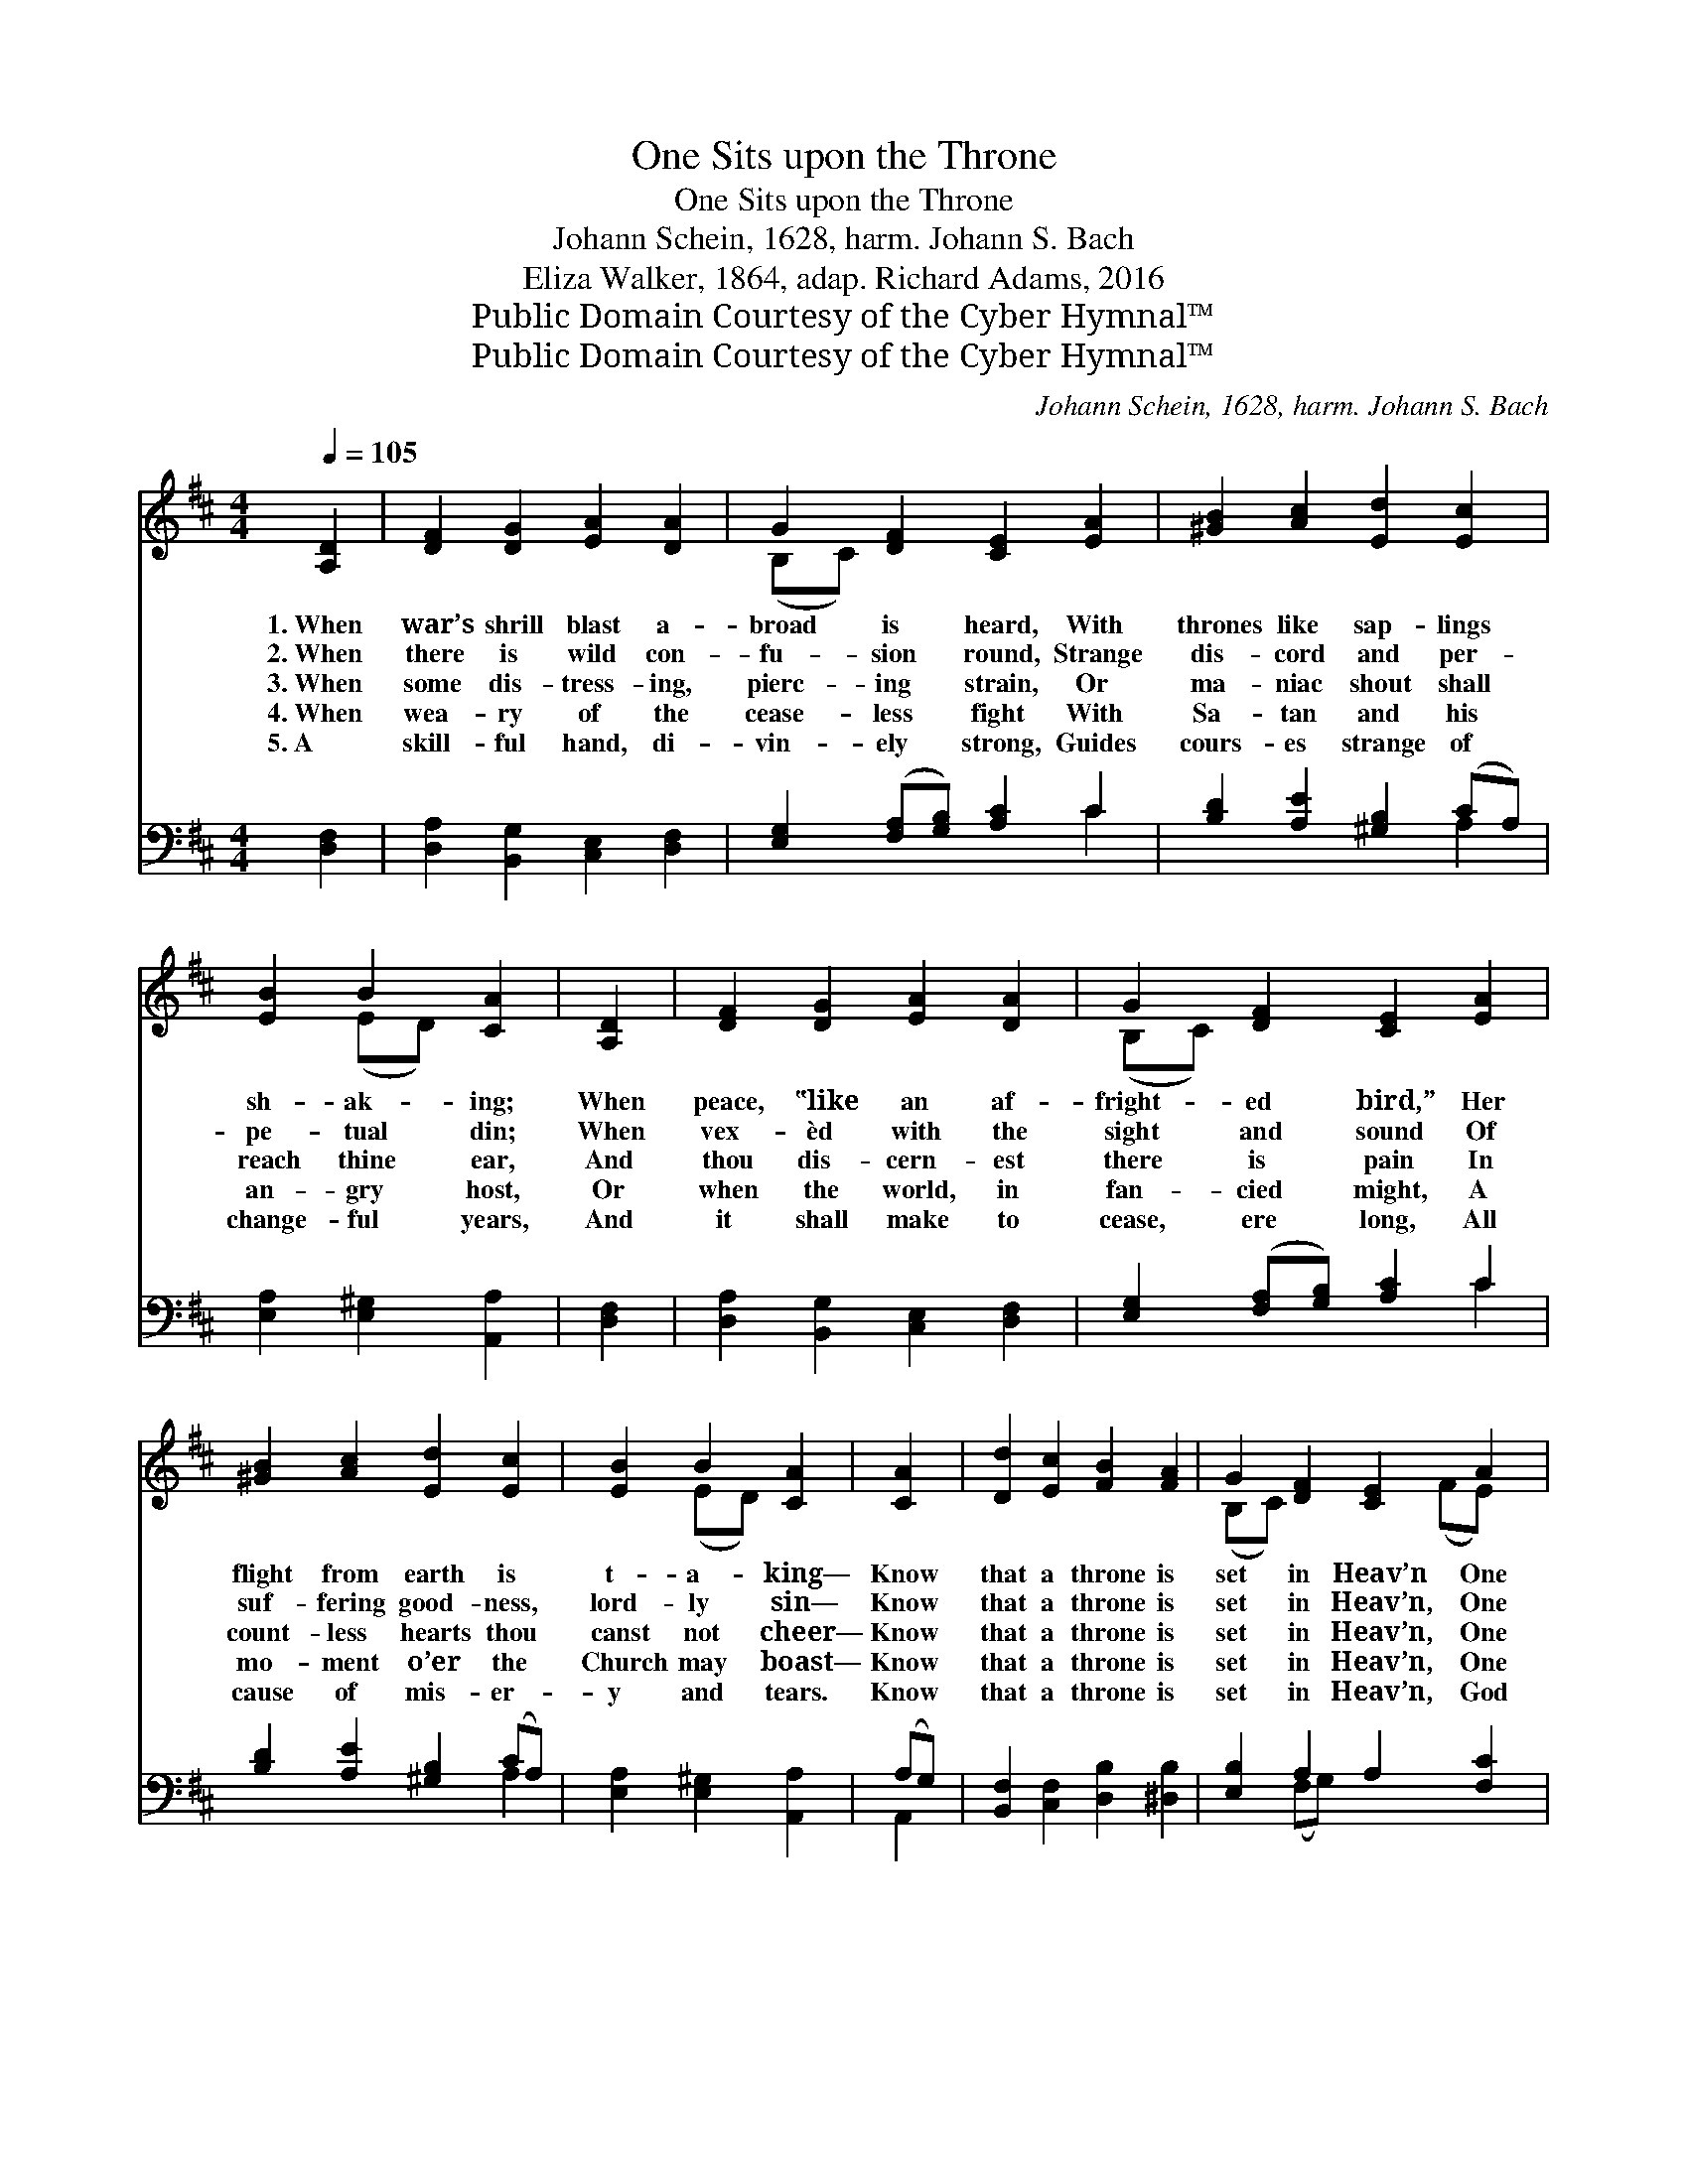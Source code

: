 X:1
T:One Sits upon the Throne
T:One Sits upon the Throne
T:Johann Schein, 1628, harm. Johann S. Bach
T:Eliza Walker, 1864, adap. Richard Adams, 2016
T:Public Domain Courtesy of the Cyber Hymnal™
T:Public Domain Courtesy of the Cyber Hymnal™
C:Johann Schein, 1628, harm. Johann S. Bach
Z:Public Domain
Z:Courtesy of the Cyber Hymnal™
%%score ( 1 2 ) ( 3 4 )
L:1/8
Q:1/4=105
M:4/4
K:D
V:1 treble 
V:2 treble 
V:3 bass 
V:4 bass 
V:1
 [A,D]2 | [DF]2 [DG]2 [EA]2 [DA]2 | G2 [DF]2 [CE]2 [EA]2 | [^GB]2 [Ac]2 [Ed]2 [Ec]2 | %4
w: 1.~When|war’s shrill blast a-|broad is heard, With|thrones like sap- lings|
w: 2.~When|there is wild con-|fu- sion round, Strange|dis- cord and per-|
w: 3.~When|some dis- tress- ing,|pierc- ing strain, Or|ma- niac shout shall|
w: 4.~When|wea- ry of the|cease- less fight With|Sa- tan and his|
w: 5.~A|skill- ful hand, di-|vin- ely strong, Guides|cours- es strange of|
 [EB]2 B2 [CA]2 | [A,D]2 | [DF]2 [DG]2 [EA]2 [DA]2 | G2 [DF]2 [CE]2 [EA]2 | %8
w: sh- ak- ing;|When|peace, ‟like an af-|fright- ed bird,” Her|
w: pe- tual din;|When|vex- èd with the|sight and sound Of|
w: reach thine ear,|And|thou dis- cern- est|there is pain In|
w: an- gry host,|Or|when the world, in|fan- cied might, A|
w: change- ful years,|And|it shall make to|cease, ere long, All|
 [^GB]2 [Ac]2 [Ed]2 [Ec]2 | [EB]2 B2 [CA]2 | [CA]2 | [Dd]2 [Ec]2 [FB]2 [FA]2 | G2 [DF]2 [CE]2 A2 | %13
w: flight from earth is|t- a- king—|Know|that a throne is|set in Heav’n One|
w: suf- fering good- ness,|lord- ly sin—|Know|that a throne is|set in Heav’n, One|
w: count- less hearts thou|canst not cheer—|Know|that a throne is|set in Heav’n, One|
w: mo- ment o’er the|Church may boast—|Know|that a throne is|set in Heav’n, One|
w: cause of mis- er-|y and tears.|Know|that a throne is|set in Heav’n, God|
 [DG]2 [DF]2 [B,E]2 [B,G]2 | [DF]2 [CE]2 D2 x |] %15
w: sits up- on the|throne who sees.|
w: sits up- on the|throne who hears.|
w: sits up- on the|throne who knows.|
w: sits up- on the|throne in light.|
w: sits up- on the|throne in love.|
V:2
 x2 | x8 | (B,C) x6 | x8 | x2 (ED) x2 | x2 | x8 | (B,C) x6 | x8 | x2 (ED) x2 | x2 | x8 | %12
 (B,C) x3 (FE) x | x8 | x4 D2 x |] %15
V:3
 [D,F,]2 | [D,A,]2 [B,,G,]2 [C,E,]2 [D,F,]2 | [E,G,]2 ([F,A,][G,B,]) [A,C]2 C2 | %3
 [B,D]2 [A,E]2 [^G,B,]2 (CA,) | [E,A,]2 [E,^G,]2 [A,,A,]2 | [D,F,]2 | %6
 [D,A,]2 [B,,G,]2 [C,E,]2 [D,F,]2 | [E,G,]2 ([F,A,][G,B,]) [A,C]2 C2 | %8
 [B,D]2 [A,E]2 [^G,B,]2 (CA,) | [E,A,]2 [E,^G,]2 [A,,A,]2 | (A,G,) | %11
 [B,,F,]2 [C,F,]2 [D,B,]2 [^D,B,]2 | [E,B,]2 A,2 A,2 [F,C]2 | B,2 [D,A,]2 [G,B,]2 [E,G,]2 | %14
 A,3 z G, [D,F,]2 |] %15
V:4
 x2 | x8 | x6 C2 | x6 A,2 | x6 | x2 | x8 | x6 C2 | x6 A,2 | x6 | A,,2 | x8 | x2 (F,G,) x4 | %13
 (B,,C,) x6 | A,,2 A,,2 x3 |] %15

